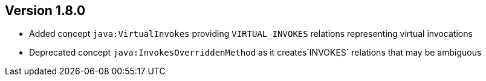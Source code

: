 ifndef::jqa-in-manual[== Version 1.8.0]
ifdef::jqa-in-manual[== Java Plugin 1.8.0]

* Added concept `java:VirtualInvokes` providing `VIRTUAL_INVOKES` relations representing virtual invocations
* Deprecated concept `java:InvokesOverriddenMethod` as it creates`INVOKES` relations that may be ambiguous

